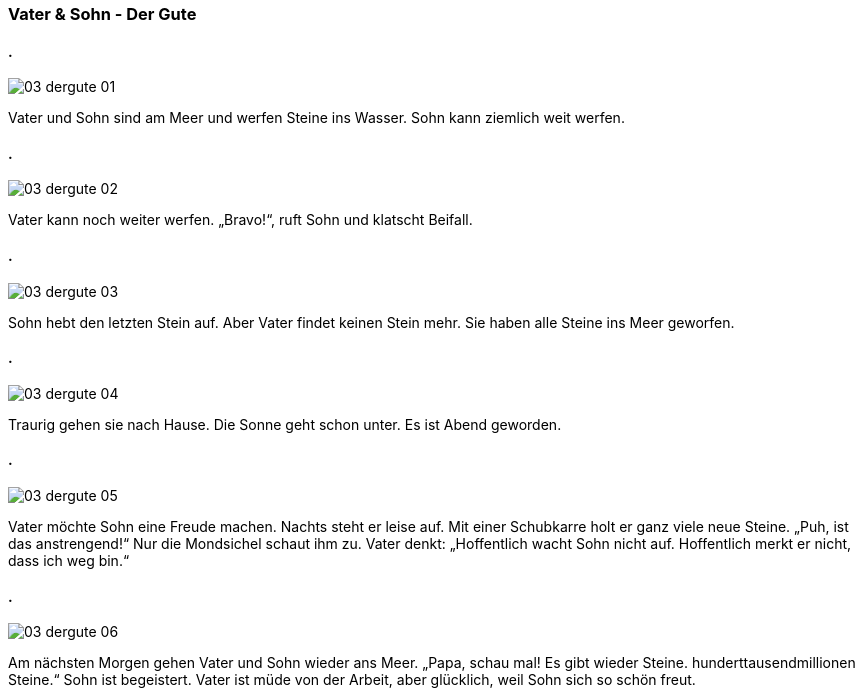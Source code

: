 :last-update-label!:
:imagesdir: images

=== Vater & Sohn - Der Gute
==== .
image::03_dergute_01.jpg[]
[n]#Vater# und [n]#Sohn# [vo]#sind# [pad]#am# [pad_]#Meer# und [vo]#werfen# [a]#Steine# [paa]#ins# [paa_]#Wasser#.
[n]#Sohn# [vo]#kann# ziemlich weit [v]#werfen#.

==== .
image::03_dergute_02.jpg[]
[n]#Vater# [vo]#kann# noch weiter [vo]#werfen#.
„Bravo!“, [vo]#ruft# [n]#Sohn# und [vo]#klatscht# [a]#Beifall#.
    
==== .
image::03_dergute_03.jpg[]
[n]#Sohn# [vo]#hebt# [a]#den letzten Stein# [v]#auf#.
Aber [n]#Vater# [vo]#findet# [a]#keinen Stein# mehr.
[n]#Sie# [vo]#haben# [a]#alle Steine# [paa]#ins# [paa_]#Meer# [v]#geworfen#.

==== .
image::03_dergute_04.jpg[]
Traurig [vo]#gehen# [n]#sie# [pad]#nach# [pad_]#Hause#.
[n]#Die Sonne# [vo]#geht# schon [v]#unter#.
[n]#Es# [vo]#ist# [n]#Abend# [v]#geworden#.

==== .
image::03_dergute_05.jpg[]
[n]#Vater# [vo]#möchte# [d]#Sohn# [a]#eine Freude# [v]#machen#.
Nachts [vo]#steht# [n]#er# leise [v]#auf#.
[pad]#Mit# [pad_]#einer Schubkarre# [vo]#holt# [n]#er# [a]#ganz viele neue Steine#.
„Puh, [vo]#ist# [n]#das# anstrengend!“
Nur [n]#die Mondsichel# [vo]#schaut# [d]#ihm# [v]#zu#.
[n]#Vater# [vo]#denkt#: „Hoffentlich [vo]#wacht# [n]#Sohn# nicht [v]#auf#.
Hoffentlich [vo]#merkt# [n]#er# nicht, dass [n]#ich# weg [v]#bin#.“

==== .
image::03_dergute_06.jpg[]
[pad]#Am# [pad_]#nächsten Morgen# [vo]#gehen# [n]#Vater# und [n]#Sohn# wieder [paa]#ans# [paa_]#Meer#.
„[n]#Papa#, [vo]#schau# mal! [n]#Es# [vo]#gibt# wieder [a]#Steine#. [a]#hunderttausendmillionen Steine#.“
[n]#Sohn# [vo]#ist# begeistert.
[n]#Vater# [vo]#ist# müde [pad]#von# [pad_]#der Arbeit#, aber glücklich, weil [n]#Sohn# [a]#sich# so schön [vo]#freut#.
